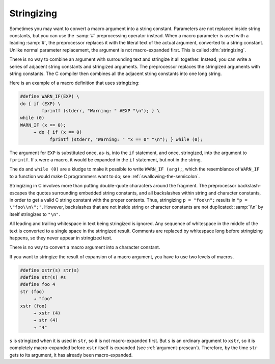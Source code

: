 ..
  Copyright 1988-2022 Free Software Foundation, Inc.
  This is part of the GCC manual.
  For copying conditions, see the GPL license file

.. _stringizing:

.. index:: stringizing

.. index:: # operator

Stringizing
***********

Sometimes you may want to convert a macro argument into a string
constant.  Parameters are not replaced inside string constants, but you
can use the :samp:`#` preprocessing operator instead.  When a macro
parameter is used with a leading :samp:`#`, the preprocessor replaces it
with the literal text of the actual argument, converted to a string
constant.  Unlike normal parameter replacement, the argument is not
macro-expanded first.  This is called :dfn:`stringizing`.

There is no way to combine an argument with surrounding text and
stringize it all together.  Instead, you can write a series of adjacent
string constants and stringized arguments.  The preprocessor
replaces the stringized arguments with string constants.  The C
compiler then combines all the adjacent string constants into one
long string.

Here is an example of a macro definition that uses stringizing:

.. code-block:: c++

  #define WARN_IF(EXP) \
  do { if (EXP) \
          fprintf (stderr, "Warning: " #EXP "\n"); } \
  while (0)
  WARN_IF (x == 0);
       → do { if (x == 0)
             fprintf (stderr, "Warning: " "x == 0" "\n"); } while (0);

The argument for ``EXP`` is substituted once, as-is, into the
``if`` statement, and once, stringized, into the argument to
``fprintf``.  If ``x`` were a macro, it would be expanded in the
``if`` statement, but not in the string.

The ``do`` and ``while (0)`` are a kludge to make it possible to
write ``WARN_IF (arg);``, which the resemblance of
``WARN_IF`` to a function would make C programmers want to do; see
:ref:`swallowing-the-semicolon`.

Stringizing in C involves more than putting double-quote characters
around the fragment.  The preprocessor backslash-escapes the quotes
surrounding embedded string constants, and all backslashes within string and
character constants, in order to get a valid C string constant with the
proper contents.  Thus, stringizing ``p = "foo\n";`` results in
``"p = \"foo\\n\";"``.  However, backslashes that are not inside string
or character constants are not duplicated: :samp:`\\n` by itself
stringizes to ``"\n"``.

All leading and trailing whitespace in text being stringized is
ignored.  Any sequence of whitespace in the middle of the text is
converted to a single space in the stringized result.  Comments are
replaced by whitespace long before stringizing happens, so they
never appear in stringized text.

There is no way to convert a macro argument into a character constant.

If you want to stringize the result of expansion of a macro argument,
you have to use two levels of macros.

.. code-block:: c++

  #define xstr(s) str(s)
  #define str(s) #s
  #define foo 4
  str (foo)
       → "foo"
  xstr (foo)
       → xstr (4)
       → str (4)
       → "4"

``s`` is stringized when it is used in ``str``, so it is not
macro-expanded first.  But ``s`` is an ordinary argument to
``xstr``, so it is completely macro-expanded before ``xstr``
itself is expanded (see :ref:`argument-prescan`).  Therefore, by the time
``str`` gets to its argument, it has already been macro-expanded.


